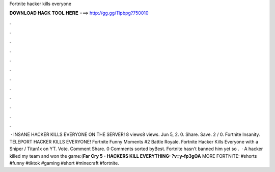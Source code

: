 Fortnite hacker kills everyone

𝐃𝐎𝐖𝐍𝐋𝐎𝐀𝐃 𝐇𝐀𝐂𝐊 𝐓𝐎𝐎𝐋 𝐇𝐄𝐑𝐄 ===> http://gg.gg/11pbpg?750010

.

.

.

.

.

.

.

.

.

.

.

.

 · INSANE HACKER KILLS EVERYONE ON THE SERVER! 8 views8 views. Jun 5, 2. 0. Share. Save. 2 / 0. Fortnite Insanity. TELEPORT HACKER KILLS EVERYONE! Fortnite Funny Moments #2 Battle Royale. Fortnite Hacker Kills Everyone with a Sniper / Titan1x on YT. Vote. Comment Share. 0 Comments sorted byBest. Fortnite hasn't banned him yet so .  · A hacker killed my team and won the game:(**Far Cry 5 - HACKERS KILL EVERYTHING: ?v=y-fp3gOA** MORE FORTNITE:  #shorts #funny #tiktok #gaming #short #minecraft #fortnite.